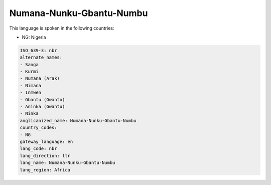 .. _nbr:

Numana-Nunku-Gbantu-Numbu
=========================

This language is spoken in the following countries:

* NG: Nigeria

.. code-block:: yaml

    ISO_639-3: nbr
    alternate_names:
    - Sanga
    - Kurmi
    - Numana (Arak)
    - Nimana
    - Inmwen
    - Gbantu (Gwanto)
    - Aninka (Gwantu)
    - Ninka
    anglicanized_name: Numana-Nunku-Gbantu-Numbu
    country_codes:
    - NG
    gateway_language: en
    lang_code: nbr
    lang_direction: ltr
    lang_name: Numana-Nunku-Gbantu-Numbu
    lang_region: Africa
    
